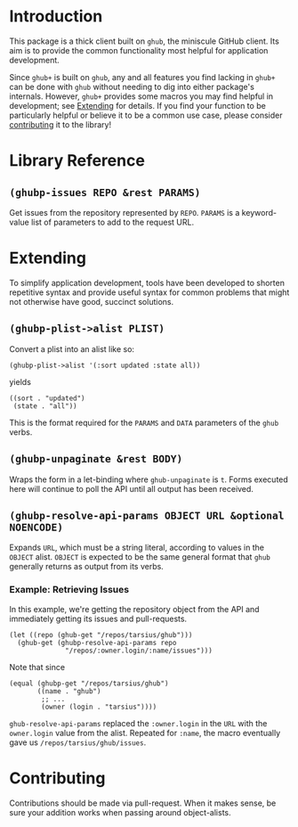 #+NAME: ghub+ usage manual

* Introduction
This package is a thick client built on =ghub=, the miniscule GitHub
client.  Its aim is to provide the common functionality most helpful
for application development.

Since =ghub+= is built on =ghub=, any and all features you find lacking in
=ghub+= can be done with =ghub= without needing to dig into either
package's internals.  However, =ghub+= provides some macros you may find
helpful in development; see [[id:7208D9BD-1524-4701-A061-70861C5376DA][Extending]] for details.  If you find your
function to be particularly helpful or believe it to be a common use
case, please consider [[id:1F4644C5-72AC-49DA-A83C-443AA7F9651E][contributing]] it to the library!

* Library Reference

** ~(ghubp-issues REPO &rest PARAMS)~
Get issues from the repository represented by ~REPO~.  ~PARAMS~ is a
keyword-value list of parameters to add to the request URL.

* Extending
  :PROPERTIES:
  :ID:       7208D9BD-1524-4701-A061-70861C5376DA
  :END:
To simplify application development, tools have been developed to
shorten repetitive syntax and provide useful syntax for common
problems that might not otherwise have good, succinct solutions.

** ~(ghubp-plist->alist PLIST)~
Convert a plist into an alist like so:
#+BEGIN_SRC elisp
  (ghubp-plist->alist '(:sort updated :state all))
#+END_SRC
yields
#+BEGIN_SRC elisp
  ((sort . "updated")
   (state . "all"))
#+END_SRC

This is the format required for the ~PARAMS~ and ~DATA~ parameters of the
=ghub= verbs.

** ~(ghubp-unpaginate &rest BODY)~
Wraps the form in a let-binding where ~ghub-unpaginate~ is ~t~.  Forms
executed here will continue to poll the API until all output has been
received.

** ~(ghubp-resolve-api-params OBJECT URL &optional NOENCODE)~
Expands ~URL~, which must be a string literal, according to values in
the ~OBJECT~ alist.  ~OBJECT~ is expected to be the same general format
that =ghub= generally returns as output from its verbs.

*** Example: Retrieving Issues
In this example, we're getting the repository object from the API and
immediately getting its issues and pull-requests.

#+BEGIN_SRC elisp
  (let ((repo (ghub-get "/repos/tarsius/ghub")))
    (ghub-get (ghubp-resolve-api-params repo
                "/repos/:owner.login/:name/issues")))
#+END_SRC

Note that since
#+BEGIN_SRC elisp
  (equal (ghubp-get "/repos/tarsius/ghub")
         ((name . "ghub")
          ;; ...
          (owner (login . "tarsius"))))
#+END_SRC
~ghub-resolve-api-params~ replaced the =:owner.login= in the ~URL~ with the
=owner.login= value from the alist.  Repeated for =:name=, the macro
eventually gave us =/repos/tarsius/ghub/issues=.

* Contributing
  :PROPERTIES:
  :ID:       1F4644C5-72AC-49DA-A83C-443AA7F9651E
  :END:
Contributions should be made via pull-request.  When it makes sense,
be sure your addition works when passing around object-alists.

# Local Variables:
# org-id-link-to-org-use-id: t
# End:
